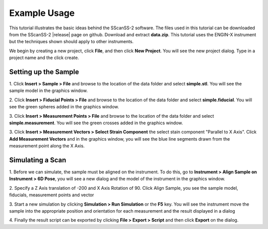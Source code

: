 =============
Example Usage
=============
This tutorial illustrates the basic ideas behind the SScanSS-2 software. The files used in this tutorial can be
downloaded from the SScanSS-2 |release| page on github. Download and extract **data.zip**. This tutorial uses the
ENGIN-X instrument but the techniques shown should apply to other instruments.

We begin by creating a new project, click **File**, and then click **New Project**. You will see the new project dialog.
Type in a project name and the click create.

.. image:: images/start.png
   :scale: 50
   :alt: New Project Dialog
   :align: center

*********************
Setting up the Sample
*********************

1. Click **Insert > Sample > File** and browse to the location of the data folder and select **simple.stl**.
You will see the sample model in the graphics window.

.. image:: images/insert_sample.png
   :scale: 50
   :alt: Insert Sample
   :align: center

2. Click **Insert > Fiducial Points > File** and browse to the location of the data folder and select
**simple.fiducial**. You will see the green spheres added in the graphics window.

.. image:: images/insert_fiducial.png
   :scale: 50
   :alt: Insert Fiducials
   :align: center

3. Click **Insert > Measurement Points > File** and browse to the location of the data folder and select
**simple.measurement**. You will see the green crosses added in the graphics window.

.. image:: images/insert_measurement.png
   :scale: 50
   :alt: Insert Measurement Points
   :align: center

3. Click **Insert > Measurement Vectors > Select Strain Component** the select stain component "Parallel to X Axis".
Click **Add Measurement Vectors** and in the graphics window, you will see the blue line segments drawn from the measurement point along the
X Axis.

.. image:: images/insert_vector.png
   :scale: 50
   :alt: Insert Measurement Vectors
   :align: center

*****************
Simulating a Scan
*****************

1. Before we can simulate, the sample must be aligned on the instrument. To do this, go to
**Instrument > Align Sample on Instrument > 6D Pose**, you will see a new dialog and the model of the
instrument in the graphics window.

.. image:: images/align_sample.png
   :scale: 50
   :alt: Align Sample Dialog
   :align: center

2. Specify a Z Axis translation of -200 and X Axis Rotation of 90. Click Align Sample, you see the
sample model, fiducials, measurement points and vector

.. image:: images/aligned_sample.png
   :scale: 50
   :alt: Sample on Instrument
   :align: center

3. Start a new simulation by clicking **Simulation > Run Simulation** or the **F5** key. You will see the instrument
move the sample into the appropriate position and orientation for each measurement and the result displayed in a
dialog

.. image:: images/run_sim.png
   :scale: 50
   :alt: Run Simulation
   :align: center

4. Finally the result script can be exported by clicking **File > Export > Script** and then click **Export** on the
dialog.

.. |release| raw:: html

   <a href="https://github.com/ISISNeutronMuon/SScanSS-2/releases/" target="_blank">release</a>
